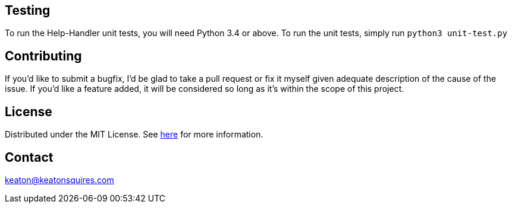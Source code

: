 :blank: pass:[ +]


Testing
-------
To run the Help-Handler unit tests, you will need Python 3.4 or above. To run the unit tests, simply run `python3 unit-test.py`



Contributing
------------
If you'd like to submit a bugfix, I'd be glad to take a pull request or fix it myself given adequate description of the cause of the issue. If you'd like a feature added, it will be  considered so long as it's within the scope of this project.


License
-------
Distributed under the MIT License. See link:https://github.com/TechnicFully/Help-Handler/blob/master/LICENSE[here] for more information.


Contact
------
keaton@keatonsquires.com


